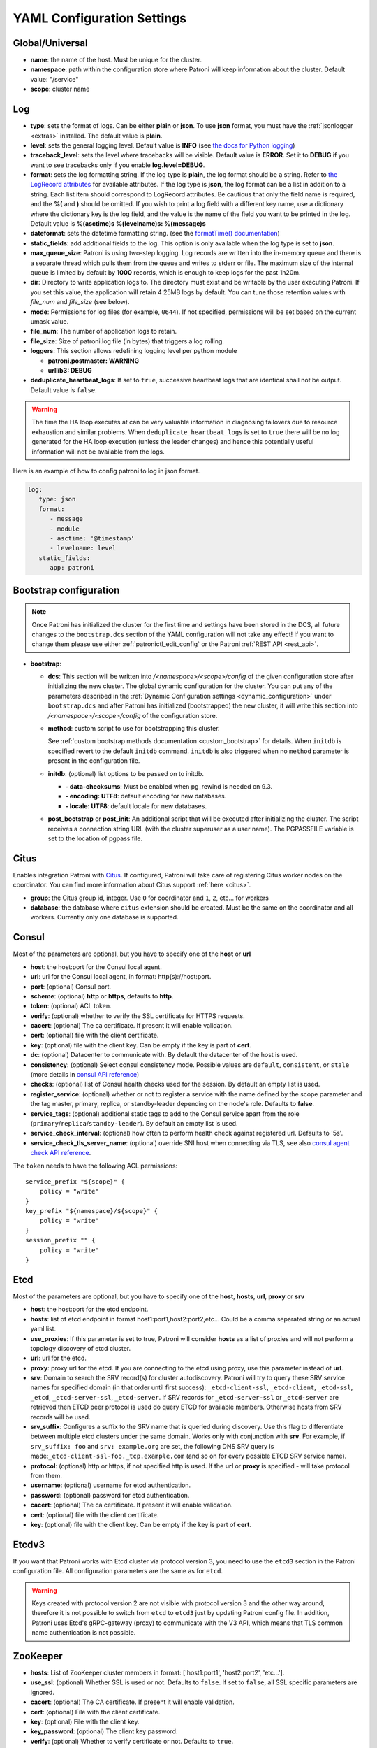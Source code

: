 .. _yaml_configuration:

============================
YAML Configuration Settings
============================


Global/Universal
----------------
-  **name**: the name of the host. Must be unique for the cluster.
-  **namespace**: path within the configuration store where Patroni will keep information about the cluster. Default value: "/service"
-  **scope**: cluster name

.. _log_settings:

Log
---
-  **type**: sets the format of logs. Can be either **plain** or **json**. To use **json** format, you must have the :ref:`jsonlogger <extras>` installed. The default value is **plain**.
-  **level**: sets the general logging level. Default value is **INFO** (see `the docs for Python logging <https://docs.python.org/3.6/library/logging.html#levels>`_)
-  **traceback\_level**: sets the level where tracebacks will be visible. Default value is **ERROR**. Set it to **DEBUG** if you want to see tracebacks only if you enable **log.level=DEBUG**.
-  **format**: sets the log formatting string. If the log type is **plain**, the log format should be a string. Refer to
   `the LogRecord attributes <https://docs.python.org/3.6/library/logging.html#logrecord-attributes>`_ for
   available attributes. If the log type is **json**, the log format can be a list in addition to a string. Each list
   item should correspond to LogRecord attributes. Be cautious that only the field name is required, and the **%(**
   and **)** should be omitted. If you wish to print a log field with a different key name, use a dictionary where
   the dictionary key is the log field, and the value is the name of the field you want to be printed in the log.
   Default value is **%(asctime)s %(levelname)s: %(message)s**
-  **dateformat**: sets the datetime formatting string. (see the `formatTime() documentation <https://docs.python.org/3.6/library/logging.html#logging.Formatter.formatTime>`_)
-  **static_fields**: add additional fields to the log. This option is only available when the log type is set to **json**.
-  **max\_queue\_size**: Patroni is using two-step logging. Log records are written into the in-memory queue and there is a separate thread which pulls them from the queue and writes to stderr or file. The maximum size of the internal queue is limited by default by **1000** records, which is enough to keep logs for the past 1h20m.
-  **dir**: Directory to write application logs to. The directory must exist and be writable by the user executing Patroni. If you set this value, the application will retain 4 25MB logs by default. You can tune those retention values with `file_num` and `file_size` (see below).
-  **mode**: Permissions for log files (for example, ``0644``). If not specified, permissions will be set based on the current umask value.
-  **file\_num**: The number of application logs to retain.
-  **file\_size**: Size of patroni.log file (in bytes) that triggers a log rolling.
-  **loggers**: This section allows redefining logging level per python module

   -  **patroni.postmaster: WARNING**
   -  **urllib3: DEBUG**
-  **deduplicate_heartbeat_logs**: If set to ``true``, successive heartbeat logs that are identical shall not be output. Default value is ``false``.

.. warning::
   The time the HA loop executes at can be very valuable information in diagnosing failovers due to resource exhaustion and similar problems. When ``deduplicate_heartbeat_logs`` is set to ``true`` there will be no log generated for the HA loop execution (unless the leader changes) and hence this potentially useful information will not be available from the logs.

Here is an example of how to config patroni to log in json format.

.. code:: YAML

   log:
      type: json
      format:
         - message
         - module
         - asctime: '@timestamp'
         - levelname: level
      static_fields:
         app: patroni

.. _bootstrap_settings:

Bootstrap configuration
-----------------------

.. note::
    Once Patroni has initialized the cluster for the first time and settings have been stored in the DCS, all future
    changes to the ``bootstrap.dcs`` section of the YAML configuration will not take any effect! If you want to change
    them please use either :ref:`patronictl_edit_config` or the Patroni :ref:`REST API <rest_api>`.

-  **bootstrap**:

   -  **dcs**: This section will be written into `/<namespace>/<scope>/config` of the given configuration store after initializing the new cluster. The global dynamic configuration for the cluster. You can put any of the parameters described in the :ref:`Dynamic Configuration settings <dynamic_configuration>` under ``bootstrap.dcs`` and after Patroni has initialized (bootstrapped) the new cluster, it will write this section into `/<namespace>/<scope>/config` of the configuration store.
   -  **method**: custom script to use for bootstrapping this cluster.

      See :ref:`custom bootstrap methods documentation <custom_bootstrap>` for details.
      When ``initdb`` is specified revert to the default ``initdb`` command. ``initdb`` is also triggered when no ``method``
      parameter is present in the configuration file.
   -  **initdb**: (optional) list options to be passed on to initdb.

      -  **- data-checksums**: Must be enabled when pg_rewind is needed on 9.3.
      -  **- encoding: UTF8**: default encoding for new databases.
      -  **- locale: UTF8**: default locale for new databases.
   -  **post\_bootstrap** or **post\_init**: An additional script that will be executed after initializing the cluster. The script receives a connection string URL (with the cluster superuser as a user name). The PGPASSFILE variable is set to the location of pgpass file.

.. _citus_settings:

Citus
-----
Enables integration Patroni with `Citus <https://docs.citusdata.com>`__. If configured, Patroni will take care of registering Citus worker nodes on the coordinator. You can find more information about Citus support :ref:`here <citus>`.

-  **group**: the Citus group id, integer. Use ``0`` for coordinator and ``1``, ``2``, etc... for workers
-  **database**: the database where ``citus`` extension should be created. Must be the same on the coordinator and all workers. Currently only one database is supported.

.. _consul_settings:

Consul
------
Most of the parameters are optional, but you have to specify one of the **host** or **url**

-  **host**: the host:port for the Consul local agent.
-  **url**: url for the Consul local agent, in format: http(s)://host:port.
-  **port**: (optional) Consul port.
-  **scheme**: (optional) **http** or **https**, defaults to **http**.
-  **token**: (optional) ACL token.
-  **verify**: (optional) whether to verify the SSL certificate for HTTPS requests.
-  **cacert**: (optional) The ca certificate. If present it will enable validation.
-  **cert**: (optional) file with the client certificate.
-  **key**: (optional) file with the client key. Can be empty if the key is part of **cert**.
-  **dc**: (optional) Datacenter to communicate with. By default the datacenter of the host is used.
-  **consistency**: (optional) Select consul consistency mode. Possible values are ``default``, ``consistent``, or ``stale`` (more details in `consul API reference <https://www.consul.io/api/features/consistency.html/>`__)
-  **checks**: (optional) list of Consul health checks used for the session. By default an empty list is used.
-  **register\_service**: (optional) whether or not to register a service with the name defined by the scope parameter and the tag master, primary, replica, or standby-leader depending on the node's role. Defaults to **false**.
-  **service\_tags**: (optional) additional static tags to add to the Consul service apart from the role (``primary``/``replica``/``standby-leader``). By default an empty list is used.
-  **service\_check\_interval**: (optional) how often to perform health check against registered url. Defaults to '5s'.
-  **service\_check\_tls\_server\_name**: (optional) override SNI host when connecting via TLS, see also `consul agent check API reference <https://www.consul.io/api-docs/agent/check#tlsservername>`__.

The ``token`` needs to have the following ACL permissions:

::

    service_prefix "${scope}" {
        policy = "write"
    }
    key_prefix "${namespace}/${scope}" {
        policy = "write"
    }
    session_prefix "" {
        policy = "write"
    }

Etcd
----
Most of the parameters are optional, but you have to specify one of the **host**, **hosts**, **url**, **proxy** or **srv**

-  **host**: the host:port for the etcd endpoint.
-  **hosts**: list of etcd endpoint in format host1:port1,host2:port2,etc... Could be a comma separated string or an actual yaml list.
-  **use\_proxies**: If this parameter is set to true, Patroni will consider **hosts** as a list of proxies and will not perform a topology discovery of etcd cluster.
-  **url**: url for the etcd.
-  **proxy**: proxy url for the etcd. If you are connecting to the etcd using proxy, use this parameter instead of **url**.
-  **srv**: Domain to search the SRV record(s) for cluster autodiscovery. Patroni will try to query these SRV service names for specified domain (in that order until first success): ``_etcd-client-ssl``, ``_etcd-client``, ``_etcd-ssl``, ``_etcd``, ``_etcd-server-ssl``, ``_etcd-server``. If SRV records for ``_etcd-server-ssl`` or ``_etcd-server`` are retrieved then ETCD peer protocol is used do query ETCD for available members. Otherwise hosts from SRV records will be used.
-  **srv\_suffix**: Configures a suffix to the SRV name that is queried during discovery. Use this flag to differentiate between multiple etcd clusters under the same domain. Works only with conjunction with **srv**. For example, if ``srv_suffix: foo`` and ``srv: example.org`` are set, the following DNS SRV query is made:``_etcd-client-ssl-foo._tcp.example.com`` (and so on for every possible ETCD SRV service name).
-  **protocol**: (optional) http or https, if not specified http is used. If the **url** or **proxy** is specified - will take protocol from them.
-  **username**: (optional) username for etcd authentication.
-  **password**: (optional) password for etcd authentication.
-  **cacert**: (optional) The ca certificate. If present it will enable validation.
-  **cert**: (optional) file with the client certificate.
-  **key**: (optional) file with the client key. Can be empty if the key is part of **cert**.

Etcdv3
------
If you want that Patroni works with Etcd cluster via protocol version 3, you need to use the ``etcd3`` section in the Patroni configuration file. All configuration parameters are the same as for ``etcd``.

.. warning::
    Keys created with protocol version 2 are not visible with protocol version 3 and the other way around, therefore it is not possible to switch from ``etcd`` to ``etcd3`` just by updating Patroni config file. In addition, Patroni uses Etcd's gRPC-gateway (proxy) to communicate with the V3 API, which means that TLS common name authentication is not possible.


ZooKeeper
----------
-  **hosts**: List of ZooKeeper cluster members in format: ['host1:port1', 'host2:port2', 'etc...'].
-  **use_ssl**: (optional) Whether SSL is used or not. Defaults to ``false``. If set to ``false``, all SSL specific parameters are ignored.
-  **cacert**: (optional) The CA certificate. If present it will enable validation.
-  **cert**: (optional) File with the client certificate.
-  **key**: (optional) File with the client key.
-  **key_password**: (optional) The client key password.
-  **verify**: (optional) Whether to verify certificate or not. Defaults to ``true``.
-  **set_acls**: (optional) If set, configures Kazoo to apply a default ACL to each ZNode that it creates. ACLs can use either the `x509` schema (default) or other supported ZooKeeper schemes such as `digest`. They should be specified as a dictionary where the key is the full principal (optionally prefixed with the scheme) and the value is a list of permissions. Permissions may be one or more of ``CREATE``, ``READ``, ``WRITE``, ``DELETE``, ``ADMIN``, or ``ALL``. For example, ``set_acls: {CN=principal1: [CREATE, READ], digest:principal2:+pjROuBuuwNNSujKyH8dGcEnFPQ=: [ALL]}``.
-  **auth_data**: (optional) Authentication credentials to use for the connection. Should be a dictionary in the form that `scheme` is the key and `credential` is the value. Defaults to empty dictionary.

.. note::
    It is required to install ``kazoo>=2.6.0`` to support SSL.


Exhibitor
---------
-  **hosts**: initial list of Exhibitor (ZooKeeper) nodes in format: 'host1,host2,etc...'. This list updates automatically whenever the Exhibitor (ZooKeeper) cluster topology changes.
-  **poll\_interval**: how often the list of ZooKeeper and Exhibitor nodes should be updated from Exhibitor.
-  **port**: Exhibitor port.

.. _kubernetes_settings:

Kubernetes
----------
-  **bypass\_api\_service**: (optional) When communicating with the Kubernetes API, Patroni is usually relying on the `kubernetes` service, the address of which is exposed in the pods via the `KUBERNETES_SERVICE_HOST` environment variable. If `bypass_api_service` is set to ``true``, Patroni will resolve the list of API nodes behind the service and connect directly to them.
-  **namespace**: (optional) Kubernetes namespace where Patroni pod is running. Default value is `default`.
-  **labels**: Labels in format ``{label1: value1, label2: value2}``. These labels will be used to find existing objects (Pods and either Endpoints or ConfigMaps) associated with the current cluster. Also Patroni will set them on every object (Endpoint or ConfigMap) it creates.
-  **scope\_label**: (optional) name of the label containing cluster name. Default value is `cluster-name`.
-  **bootstrap\_labels**: (optional) Labels in format ``{label1: value1, label2: value2}``. These labels will be assigned to a Patroni pod when its state is either ``initializing new cluster``, ``running custom bootstrap script``, ``starting after custom bootstrap`` or ``creating replica``.
-  **role\_label**: (optional) name of the label containing role (`primary`, `replica`, or other custom value). Patroni will set this label on the pod it runs in. Default value is ``role``.
-  **leader\_label\_value**: (optional) value of the pod label when Postgres role is ``primary``. Default value is ``primary``.
-  **follower\_label\_value**: (optional) value of the pod label when Postgres role is ``replica``. Default value is ``replica``.
-  **standby\_leader\_label\_value**: (optional) value of the pod label when Postgres role is ``standby_leader``. Default value is ``primary``.
-  **tmp\_role\_label**: (optional) name of the temporary label containing role (`primary` or `replica`). Value of this label will always use the default of corresponding role. Set only when necessary.
-  **use\_endpoints**: (optional) if set to true, Patroni will use Endpoints instead of ConfigMaps to run leader elections and keep cluster state.
-  **pod\_ip**: (optional) IP address of the pod Patroni is running in. This value is required when `use_endpoints` is enabled and is used to populate the leader endpoint subsets when the pod's PostgreSQL is promoted.
-  **ports**: (optional) if the Service object has the name for the port, the same name must appear in the Endpoint object, otherwise service won't work. For example, if your service is defined as ``{Kind: Service, spec: {ports: [{name: postgresql, port: 5432, targetPort: 5432}]}}``, then you have to set ``kubernetes.ports: [{"name": "postgresql", "port": 5432}]`` and Patroni will use it for updating subsets of the leader Endpoint. This parameter is used only if `kubernetes.use_endpoints` is set.
-  **cacert**: (optional) Specifies the file with the CA_BUNDLE file with certificates of trusted CAs to use while verifying Kubernetes API SSL certs. If not provided, patroni will use the value provided by the ServiceAccount secret.
-  **retriable\_http\_codes**: (optional) list of HTTP status codes from K8s API to retry on. By default Patroni is retrying on ``500``, ``503``, and ``504``, or if K8s API response has ``retry-after`` HTTP header.


.. _raft_settings:

Raft (deprecated)
-----------------
-  **self\_addr**: ``ip:port`` to listen on for Raft connections. The ``self_addr`` must be accessible from other nodes of the cluster. If not set, the node will not participate in consensus.
-  **bind\_addr**: (optional) ``ip:port`` to listen on for Raft connections. If not specified the ``self_addr`` will be used.
-  **partner\_addrs**: list of other Patroni nodes in the cluster in format: ['ip1:port', 'ip2:port', 'etc...']
-  **data\_dir**: directory where to store Raft log and snapshot. If not specified the current working directory is used.
-  **password**: (optional) Encrypt Raft traffic with a specified password, requires ``cryptography`` python module.

   Short FAQ about Raft implementation

   - Q: How to list all the nodes providing consensus?

     A: ``syncobj_admin -conn host:port -status`` where the host:port is the address of one of the cluster nodes

   - Q: Node that was a part of consensus and has gone and I can't reuse the same IP for other node. How to remove this node from the consensus?

     A: ``syncobj_admin -conn host:port -remove host2:port2`` where the ``host2:port2`` is the address of the node you want to remove from consensus.

   - Q: Where to get the ``syncobj_admin`` utility?

     A: It is installed together with ``pysyncobj`` module (python RAFT implementation), which is Patroni dependency.

   - Q: it is possible to run Patroni node without adding in to the consensus?

     A: Yes, just comment out or remove ``raft.self_addr`` from Patroni configuration.

   - Q: It is possible to run Patroni and PostgreSQL only on two nodes?

     A: Yes, on the third node you can run ``patroni_raft_controller`` (without Patroni and PostgreSQL). In such a setup, one can temporarily lose one node without affecting the primary.


.. _postgresql_settings:

PostgreSQL
----------
-  **postgresql**:

   -  **authentication**:

      -  **superuser**:

         -  **username**: name for the superuser, set during initialization (initdb) and later used by Patroni to connect to the postgres.
         -  **password**: password for the superuser, set during initialization (initdb).
         -  **sslmode**: (optional) maps to the `sslmode <https://www.postgresql.org/docs/current/libpq-connect.html#LIBPQ-CONNECT-SSLMODE>`__ connection parameter, which allows a client to specify the type of TLS negotiation mode with the server. For more information on how each mode works, please visit the `PostgreSQL documentation <https://www.postgresql.org/docs/current/libpq-ssl.html#LIBPQ-SSL-SSLMODE-STATEMENTS>`__. The default mode is ``prefer``.
         -  **sslkey**: (optional) maps to the `sslkey <https://www.postgresql.org/docs/current/libpq-connect.html#LIBPQ-CONNECT-SSLKEY>`__ connection parameter, which specifies the location of the secret key used with the client's certificate.
         -  **sslpassword**: (optional) maps to the `sslpassword <https://www.postgresql.org/docs/current/libpq-connect.html#LIBPQ-CONNECT-SSLPASSWORD>`__ connection parameter, which specifies the password for the secret key specified in ``sslkey``.
         -  **sslcert**: (optional) maps to the `sslcert <https://www.postgresql.org/docs/current/libpq-connect.html#LIBPQ-CONNECT-SSLCERT>`__ connection parameter, which specifies the location of the client certificate.
         -  **sslrootcert**: (optional) maps to the `sslrootcert <https://www.postgresql.org/docs/current/libpq-connect.html#LIBPQ-CONNECT-SSLROOTCERT>`__ connection parameter, which specifies the location of a file containing one or more certificate authorities (CA) certificates that the client will use to verify a server's certificate.
         -  **sslcrl**: (optional) maps to the `sslcrl <https://www.postgresql.org/docs/current/libpq-connect.html#LIBPQ-CONNECT-SSLCRL>`__ connection parameter, which specifies the location of a file containing a certificate revocation list. A client will reject connecting to any server that has a certificate present in this list.
         -  **sslcrldir**: (optional) maps to the `sslcrldir <https://www.postgresql.org/docs/current/libpq-connect.html#LIBPQ-CONNECT-SSLCRLDIR>`__ connection parameter, which specifies the location of a directory with files containing a certificate revocation list. A client will reject connecting to any server that has a certificate present in this list.
         -  **sslnegotiation**: (optional) maps to the `sslnegotiation <https://www.postgresql.org/docs/current/libpq-connect.html#LIBPQ-CONNECT-SSLNEGOTIATION>`__ connection parameter, which controls how SSL encryption is negotiated with the server, if SSL is used.
         -  **gssencmode**: (optional) maps to the `gssencmode <https://www.postgresql.org/docs/current/libpq-connect.html#LIBPQ-CONNECT-GSSENCMODE>`__ connection parameter, which determines whether or with what priority a secure GSS TCP/IP connection will be negotiated with the server
         -  **channel_binding**: (optional) maps to the `channel_binding <https://www.postgresql.org/docs/current/libpq-connect.html#LIBPQ-CONNECT-CHANNEL-BINDING>`__ connection parameter, which controls the client's use of channel binding.
      -  **replication**:

         -  **username**: replication username; the user will be created during initialization. Replicas will use this user to access the replication source via streaming replication
         -  **password**: replication password; the user will be created during initialization.
         -  **sslmode**: (optional) maps to the `sslmode <https://www.postgresql.org/docs/current/libpq-connect.html#LIBPQ-CONNECT-SSLMODE>`__ connection parameter, which allows a client to specify the type of TLS negotiation mode with the server. For more information on how each mode works, please visit the `PostgreSQL documentation <https://www.postgresql.org/docs/current/libpq-ssl.html#LIBPQ-SSL-SSLMODE-STATEMENTS>`__. The default mode is ``prefer``.
         -  **sslkey**: (optional) maps to the `sslkey <https://www.postgresql.org/docs/current/libpq-connect.html#LIBPQ-CONNECT-SSLKEY>`__ connection parameter, which specifies the location of the secret key used with the client's certificate.
         -  **sslpassword**: (optional) maps to the `sslpassword <https://www.postgresql.org/docs/current/libpq-connect.html#LIBPQ-CONNECT-SSLPASSWORD>`__ connection parameter, which specifies the password for the secret key specified in ``sslkey``.
         -  **sslcert**: (optional) maps to the `sslcert <https://www.postgresql.org/docs/current/libpq-connect.html#LIBPQ-CONNECT-SSLCERT>`__ connection parameter, which specifies the location of the client certificate.
         -  **sslrootcert**: (optional) maps to the `sslrootcert <https://www.postgresql.org/docs/current/libpq-connect.html#LIBPQ-CONNECT-SSLROOTCERT>`__ connection parameter, which specifies the location of a file containing one or more certificate authorities (CA) certificates that the client will use to verify a server's certificate.
         -  **sslcrl**: (optional) maps to the `sslcrl <https://www.postgresql.org/docs/current/libpq-connect.html#LIBPQ-CONNECT-SSLCRL>`__ connection parameter, which specifies the location of a file containing a certificate revocation list. A client will reject connecting to any server that has a certificate present in this list.
         -  **sslcrldir**: (optional) maps to the `sslcrldir <https://www.postgresql.org/docs/current/libpq-connect.html#LIBPQ-CONNECT-SSLCRLDIR>`__ connection parameter, which specifies the location of a directory with files containing a certificate revocation list. A client will reject connecting to any server that has a certificate present in this list.
         -  **sslnegotiation**: (optional) maps to the `sslnegotiation <https://www.postgresql.org/docs/current/libpq-connect.html#LIBPQ-CONNECT-SSLNEGOTIATION>`__ connection parameter, which controls how SSL encryption is negotiated with the server, if SSL is used.
         -  **gssencmode**: (optional) maps to the `gssencmode <https://www.postgresql.org/docs/current/libpq-connect.html#LIBPQ-CONNECT-GSSENCMODE>`__ connection parameter, which determines whether or with what priority a secure GSS TCP/IP connection will be negotiated with the server
         -  **channel_binding**: (optional) maps to the `channel_binding <https://www.postgresql.org/docs/current/libpq-connect.html#LIBPQ-CONNECT-CHANNEL-BINDING>`__ connection parameter, which controls the client's use of channel binding.
      -  **rewind**:

         -  **username**: (optional) name for the user for ``pg_rewind``; the user will be created during initialization of postgres 11+ and all necessary `permissions <https://www.postgresql.org/docs/11/app-pgrewind.html#id-1.9.5.8.8>`__ will be granted.
         -  **password**: (optional) password for the user for ``pg_rewind``; the user will be created during initialization.
         -  **sslmode**: (optional) maps to the `sslmode <https://www.postgresql.org/docs/current/libpq-connect.html#LIBPQ-CONNECT-SSLMODE>`__ connection parameter, which allows a client to specify the type of TLS negotiation mode with the server. For more information on how each mode works, please visit the `PostgreSQL documentation <https://www.postgresql.org/docs/current/libpq-ssl.html#LIBPQ-SSL-SSLMODE-STATEMENTS>`__. The default mode is ``prefer``.
         -  **sslkey**: (optional) maps to the `sslkey <https://www.postgresql.org/docs/current/libpq-connect.html#LIBPQ-CONNECT-SSLKEY>`__ connection parameter, which specifies the location of the secret key used with the client's certificate.
         -  **sslpassword**: (optional) maps to the `sslpassword <https://www.postgresql.org/docs/current/libpq-connect.html#LIBPQ-CONNECT-SSLPASSWORD>`__ connection parameter, which specifies the password for the secret key specified in ``sslkey``.
         -  **sslcert**: (optional) maps to the `sslcert <https://www.postgresql.org/docs/current/libpq-connect.html#LIBPQ-CONNECT-SSLCERT>`__ connection parameter, which specifies the location of the client certificate.
         -  **sslrootcert**: (optional) maps to the `sslrootcert <https://www.postgresql.org/docs/current/libpq-connect.html#LIBPQ-CONNECT-SSLROOTCERT>`__ connection parameter, which specifies the location of a file containing one or more certificate authorities (CA) certificates that the client will use to verify a server's certificate.
         -  **sslcrl**: (optional) maps to the `sslcrl <https://www.postgresql.org/docs/current/libpq-connect.html#LIBPQ-CONNECT-SSLCRL>`__ connection parameter, which specifies the location of a file containing a certificate revocation list. A client will reject connecting to any server that has a certificate present in this list.
         -  **sslcrldir**: (optional) maps to the `sslcrldir <https://www.postgresql.org/docs/current/libpq-connect.html#LIBPQ-CONNECT-SSLCRLDIR>`__ connection parameter, which specifies the location of a directory with files containing a certificate revocation list. A client will reject connecting to any server that has a certificate present in this list.
         -  **sslnegotiation**: (optional) maps to the `sslnegotiation <https://www.postgresql.org/docs/current/libpq-connect.html#LIBPQ-CONNECT-SSLNEGOTIATION>`__ connection parameter, which controls how SSL encryption is negotiated with the server, if SSL is used.
         -  **gssencmode**: (optional) maps to the `gssencmode <https://www.postgresql.org/docs/current/libpq-connect.html#LIBPQ-CONNECT-GSSENCMODE>`__ connection parameter, which determines whether or with what priority a secure GSS TCP/IP connection will be negotiated with the server
         -  **channel_binding**: (optional) maps to the `channel_binding <https://www.postgresql.org/docs/current/libpq-connect.html#LIBPQ-CONNECT-CHANNEL-BINDING>`__ connection parameter, which controls the client's use of channel binding.

   -  **callbacks**: callback scripts to run on certain actions. Patroni will pass the action, role and cluster name. (See scripts/aws.py as an example of how to write them.)

      -  **on\_reload**: run this script when configuration reload is triggered.
      -  **on\_restart**: run this script when the postgres restarts (without changing role).
      -  **on\_role\_change**: run this script when the postgres is being promoted or demoted.
      -  **on\_start**: run this script when the postgres starts.
      -  **on\_stop**: run this script when the postgres stops.
   -  **connect\_address**: IP address + port through which Postgres is accessible from other nodes and applications.
   -  **proxy\_address**: IP address + port through which a connection pool (e.g. pgbouncer) running next to Postgres is accessible. The value is written to the member key in DCS as ``proxy_url`` and could be used/useful for service discovery.
   -  **create\_replica\_methods**: an ordered list of the create methods for turning a Patroni node into a new replica.
      "basebackup" is the default method; other methods are assumed to refer to scripts, each of which is configured as its
      own config item. See :ref:`custom replica creation methods documentation <custom_replica_creation>` for further explanation.
   -  **data\_dir**: The location of the Postgres data directory, either :ref:`existing <existing_data>` or to be initialized by Patroni.
   -  **config\_dir**: The location of the Postgres configuration directory, defaults to the data directory. Must be writable by Patroni.
   -  **bin\_dir**: (optional) Path to PostgreSQL binaries (pg_ctl, initdb, pg_controldata, pg_basebackup, postgres, pg_isready, pg_rewind). If not provided or is an empty string, PATH environment variable will be used to find the executables.
   -  **bin\_name**: (optional) Make it possible to override Postgres binary names, if you are using a custom Postgres distribution:

      - **pg\_ctl**: (optional) Custom name for ``pg_ctl`` binary.
      - **initdb**: (optional) Custom name for ``initdb`` binary.
      - **pg\controldata**: (optional) Custom name for ``pg_controldata`` binary.
      - **pg\_basebackup**: (optional) Custom name for ``pg_basebackup`` binary.
      - **postgres**: (optional) Custom name for ``postgres`` binary.
      - **pg\_isready**: (optional) Custom name for ``pg_isready`` binary.
      - **pg\_rewind**: (optional) Custom name for ``pg_rewind`` binary.
   -  **listen**: IP address + port that Postgres listens to; must be accessible from other nodes in the cluster, if you're using streaming replication. Multiple comma-separated addresses are permitted, as long as the port component is appended after to the last one with a colon, i.e. ``listen: 127.0.0.1,127.0.0.2:5432``. Patroni will use the first address from this list to establish local connections to the PostgreSQL node.
   -  **use\_unix\_socket**: specifies that Patroni should prefer to use unix sockets to connect to the cluster. Default value is ``false``. If ``unix_socket_directories`` is defined, Patroni will use the first suitable value from it to connect to the cluster and fallback to tcp if nothing is suitable. If ``unix_socket_directories`` is not specified in ``postgresql.parameters``, Patroni will assume that the default value should be used and omit ``host`` from the connection parameters.
   -  **use\_unix\_socket\_repl**: specifies that Patroni should prefer to use unix sockets for replication user cluster connection. Default value is ``false``. If ``unix_socket_directories`` is defined, Patroni will use the first suitable value from it to connect to the cluster and fallback to tcp if nothing is suitable. If ``unix_socket_directories`` is not specified in ``postgresql.parameters``, Patroni will assume that the default value should be used and omit ``host`` from the connection parameters.
   -  **pgpass**: path to the `.pgpass <https://www.postgresql.org/docs/current/static/libpq-pgpass.html>`__ password file. Patroni creates this file before executing pg\_basebackup, the post_init script and under some other circumstances. The location must be writable by Patroni.
   -  **recovery\_conf**: additional configuration settings written to recovery.conf when configuring follower.
   -  **custom\_conf** : path to an optional custom ``postgresql.conf`` file, that will be used in place of ``postgresql.base.conf``. The file must exist on all cluster nodes, be readable by PostgreSQL and will be included from its location on the real ``postgresql.conf``. Note that Patroni will not monitor this file for changes, nor backup it. However, its settings can still be overridden by Patroni's own configuration facilities - see :ref:`dynamic configuration <patroni_configuration>` for details.
   -  **parameters**: configuration parameters (GUCs) for Postgres in format ``{ssl: "on", ssl_cert_file: "cert_file"}``.
   -  **pg\_hba**: list of lines that Patroni will use to generate ``pg_hba.conf``. Patroni ignores this parameter if ``hba_file`` PostgreSQL parameter is set to a non-default value. Together with :ref:`dynamic configuration <dynamic_configuration>` this parameter simplifies management of ``pg_hba.conf``.

      -  **- host all all 0.0.0.0/0 md5**
      -  **- host replication replicator 127.0.0.1/32 md5**: A line like this is required for replication.
   -  **pg\_ident**: list of lines that Patroni will use to generate ``pg_ident.conf``. Patroni ignores this parameter if ``ident_file`` PostgreSQL parameter is set to a non-default value. Together with :ref:`dynamic configuration <dynamic_configuration>` this parameter simplifies management of ``pg_ident.conf``.

      -  **- mapname1 systemname1 pguser1**
      -  **- mapname1 systemname2 pguser2**
   -  **pg\_ctl\_timeout**: How long should pg_ctl wait when doing ``start``, ``stop`` or ``restart``. Default value is 60 seconds.
   -  **use\_pg\_rewind**: try to use pg\_rewind on the former leader when it joins cluster as a replica. Either the cluster must be initialized with ``data page checksums`` (``--data-checksums`` option for ``initdb``) and/or ``wal_log_hints`` must be set to ``on``, or ``pg_rewind`` will not work.
   -  **remove\_data\_directory\_on\_rewind\_failure**: If this option is enabled, Patroni will remove the PostgreSQL data directory and recreate the replica. Otherwise it will try to follow the new leader. Default value is **false**.
   -  **remove\_data\_directory\_on\_diverged\_timelines**: Patroni will remove the PostgreSQL data directory and recreate the replica if it notices that timelines are diverging and the former primary can not start streaming from the new primary. This option is useful when ``pg_rewind`` can not be used. While performing timelines divergence check on PostgreSQL v10 and older Patroni will try to connect with replication credential to the "postgres" database. Hence, such access should be allowed in the pg_hba.conf. Default value is **false**.
   -  **replica\_method**: for each create_replica_methods other than basebackup, you would add a configuration section of the same name. At a minimum, this should include "command" with a full path to the actual script to be executed. Other configuration parameters will be passed along to the script in the form "parameter=value".
   -  **pre\_promote**: a fencing script that executes during a failover after acquiring the leader lock but before promoting the replica. If the script exits with a non-zero code, Patroni does not promote the replica and removes the leader key from DCS.
   -  **before\_stop**: a script that executes immediately prior to stopping postgres. As opposed to a callback, this script runs synchronously, blocking shutdown until it has completed. The return code of this script does not impact whether shutdown proceeds afterwards.

.. _restapi_settings:

REST API
--------
-  **restapi**:

   -  **connect\_address**: IP address (or hostname) and port, to access the Patroni's :ref:`REST API <rest_api>`. All the members of the cluster must be able to connect to this address, so unless the Patroni setup is intended for a demo inside the localhost, this address must be a non "localhost" or loopback address (ie: "localhost" or "127.0.0.1"). It can serve as an endpoint for HTTP health checks (read below about the "listen" REST API parameter), and also for user queries (either directly or via the REST API), as well as for the health checks done by the cluster members during leader elections (for example, to determine whether the leader is still running, or if there is a node which has a WAL position that is ahead of the one doing the query; etc.) The connect_address is put in the member key in DCS, making it possible to translate the member name into the address to connect to its REST API.
   -  **listen**: IP address (or hostname) and port that Patroni will listen to for the REST API - to provide also the same health checks and cluster messaging between the participating nodes, as described above. to provide health-check information for HAProxy (or any other load balancer capable of doing a HTTP "OPTION" or "GET" checks).
   -  **authentication**: (optional)

      -  **username**: Basic-auth username to protect unsafe REST API endpoints.
      -  **password**: Basic-auth password to protect unsafe REST API endpoints.
   -  **certfile**: (optional): Specifies the file with the certificate in the PEM format. If the certfile is not specified or is left empty, the API server will work without SSL.
   -  **keyfile**: (optional): Specifies the file with the secret key in the PEM format.
   -  **keyfile\_password**: (optional): Specifies a password for decrypting the keyfile.
   -  **cafile**: (optional): Specifies the file with the CA_BUNDLE with certificates of trusted CAs to use while verifying client certs.
   -  **ciphers**: (optional): Specifies the permitted cipher suites (e.g. "ECDHE-RSA-AES256-GCM-SHA384:DHE-RSA-AES256-GCM-SHA384:ECDHE-RSA-AES128-GCM-SHA256:DHE-RSA-AES128-GCM-SHA256:!SSLv1:!SSLv2:!SSLv3:!TLSv1:!TLSv1.1")
   -  **verify\_client**: (optional): ``none`` (default), ``optional`` or ``required``. When ``none`` REST API will not check client certificates. When ``required`` client certificates are required for all REST API calls. When ``optional`` client certificates are required for all unsafe REST API endpoints. When ``required`` is used, then client authentication succeeds, if the certificate signature verification succeeds.  For ``optional`` the client cert will only be checked for ``PUT``, ``POST``, ``PATCH``, and ``DELETE`` requests.
   -  **allowlist**: (optional): Specifies the set of hosts that are allowed to call unsafe REST API endpoints. The single element could be a host name, an IP address or a network address using CIDR notation. By default ``allow all`` is used. In case if ``allowlist`` or ``allowlist_include_members`` are set, anything that is not included is rejected.
   -  **allowlist\_include\_members**: (optional): If set to ``true`` it allows accessing unsafe REST API endpoints from other cluster members registered in DCS (IP address or hostname is taken from the members ``api_url``). Be careful, it might happen that OS will use a different IP for outgoing connections.
   -  **http\_extra\_headers**: (optional): HTTP headers let the REST API server pass additional information with an HTTP response.
   -  **https\_extra\_headers**: (optional): HTTPS headers let the REST API server pass additional information with an HTTP response when TLS is enabled. This will also pass additional information set in ``http_extra_headers``.
   -  **request_queue_size**: (optional): Sets request queue size for TCP socket used by Patroni REST API.  Once the queue is full, further requests get a "Connection denied" error. The default value is 5.
   -  **server_tokens**: (optional): Configures the value of the ``Server`` HTTP header.
      - ``Minimal``: The header will contain only the Patroni version, e.g. ``Patroni/4.0.0``.
      - ``ProductOnly``: The header will contain only the product name, e.g. ``Patroni``.
      - ``Original`` (default): The header will expose the original behaviour and display the BaseHTTP and Python versions, e.g. ``BaseHTTP/0.6 Python/3.12.3``.

Here is an example of both **http_extra_headers** and **https_extra_headers**:

.. code:: YAML

        restapi:
          listen: <listen>
          connect_address: <connect_address>
          authentication:
            username: <username>
            password: <password>
          http_extra_headers:
            'X-Frame-Options': 'SAMEORIGIN'
            'X-XSS-Protection': '1; mode=block'
            'X-Content-Type-Options': 'nosniff'
          cafile: <ca file>
          certfile: <cert>
          keyfile: <key>
          https_extra_headers:
            'Strict-Transport-Security': 'max-age=31536000; includeSubDomains'

.. warning::

    - The ``restapi.connect_address`` must be accessible from all nodes of a given Patroni cluster. Internally Patroni is using it during the leader race to find nodes with minimal replication lag.
    - If you enabled client certificates validation (``restapi.verify_client`` is set to ``required``), you also **must** provide **valid client certificates** in the ``ctl.certfile``, ``ctl.keyfile``, ``ctl.keyfile_password``. If not provided, Patroni will not work correctly.


.. _patronictl_settings:

CTL
---
-  **ctl**: (optional)

   -  **authentication**:

      -  **username**: Basic-auth username for accessing protected REST API endpoints. If not provided :ref:`patronictl` will use the value provided for REST API "username" parameter.
      -  **password**: Basic-auth password for accessing protected REST API endpoints. If not provided :ref:`patronictl` will use the value provided for REST API "password" parameter.
   -  **insecure**: Allow connections to REST API without verifying SSL certs.
   -  **cacert**: Specifies the file with the CA_BUNDLE file or directory with certificates of trusted CAs to use while verifying REST API SSL certs. If not provided :ref:`patronictl` will use the value provided for REST API "cafile" parameter.
   -  **certfile**: Specifies the file with the client certificate in the PEM format.
   -  **keyfile**: Specifies the file with the client secret key in the PEM format.
   -  **keyfile\_password**: Specifies a password for decrypting the client keyfile.

Watchdog
--------
-  **mode**: ``off``, ``automatic`` or ``required``. When ``off`` watchdog is disabled. When ``automatic`` watchdog will be used if available, but ignored if it is not. When ``required`` the node will not become a leader unless watchdog can be successfully enabled.
-  **device**: Path to watchdog device. Defaults to ``/dev/watchdog``.
-  **safety_margin**: Number of seconds of safety margin between watchdog triggering and leader key expiration.

.. _tags_settings:

Tags
----
-  **clonefrom**: ``true`` or ``false``. If set to ``true`` other nodes might prefer to use this node for bootstrap (take ``pg_basebackup`` from). If there are several nodes with ``clonefrom`` tag set to ``true`` the node to bootstrap from will be chosen randomly. The default value is ``false``.
-  **noloadbalance**: ``true`` or ``false``. If set to ``true`` the node will return HTTP Status Code 503 for the ``GET /replica`` REST API health-check and therefore will be excluded from the load-balancing. Defaults to ``false``.
-  **replicatefrom**: The name of another replica to replicate from. Used to support cascading replication.
-  **nosync**: ``true`` or ``false``. If set to ``true`` the node will never be selected as a synchronous replica.
-  **sync_priority**: integer, controls the priority this node should have during synchronous replica selection when ``synchronous_mode`` is set to ``on``. Nodes with higher priority will be preferred over lower-priority nodes. If the ``sync_priority`` is 0 or negative - such node is not allowed to be written to ``synchronous_standby_names`` PostgreSQL parameter (similar to ``nosync: true``). Keep in mind, that this parameter has the opposite meaning to ``sync_priority`` value reported in ``pg_stat_replication`` view.
-  **nofailover**: ``true`` or ``false``, controls whether this node is allowed to participate in the leader race and become a leader. Defaults to ``false``, meaning this node _can_ participate in leader races. 
-  **failover_priority**: integer, controls the priority this node should have during failover. Nodes with higher priority will be preferred over lower-priority nodes if they received/replayed the same amount of WAL. However, nodes with higher values of receive/replay LSN are preferred regardless of their priority. If the ``failover_priority`` is 0 or negative - such node is not allowed to participate in the leader race and to become a leader (similar to ``nofailover: true``).
-  **nostream**: ``true`` or ``false``. If set to ``true`` the node will not use replication protocol to stream WAL. It will rely instead on archive recovery (if ``restore_command`` is configured) and ``pg_wal``/``pg_xlog`` polling. It also disables copying and synchronization of permanent logical replication slots on the node itself and all its cascading replicas. Setting this tag on primary node has no effect.

.. warning::
   Provide only one of ``nofailover`` or ``failover_priority``. Providing ``nofailover: true`` is the same as ``failover_priority: 0``, and providing ``nofailover: false`` will give the node priority 1. 

In addition to these predefined tags, you can also add your own ones:

-  **key1**: ``true``
-  **key2**: ``false``
-  **key3**: ``1.4``
-  **key4**: ``"RandomString"``

Tags are visible in the :ref:`REST API <rest_api>` and :ref:`patronictl_list` You can also check for an instance health using these tags. If the tag isn't defined for an instance, or if the respective value doesn't match the querying value, it will return HTTP Status Code 503.
